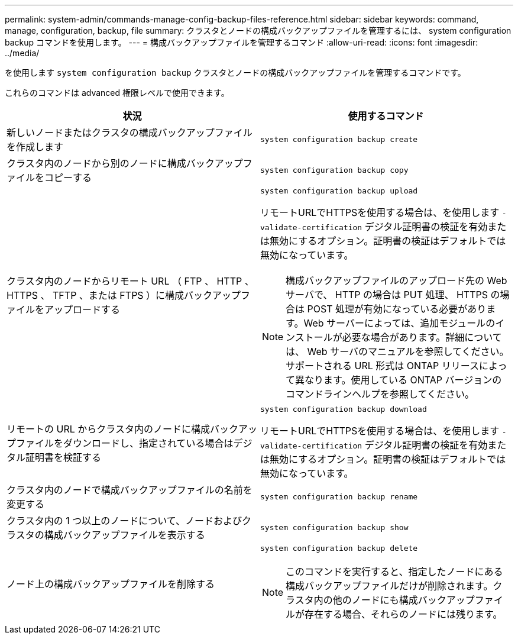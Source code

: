 ---
permalink: system-admin/commands-manage-config-backup-files-reference.html 
sidebar: sidebar 
keywords: command, manage, configuration, backup, file 
summary: クラスタとノードの構成バックアップファイルを管理するには、 system configuration backup コマンドを使用します。 
---
= 構成バックアップファイルを管理するコマンド
:allow-uri-read: 
:icons: font
:imagesdir: ../media/


[role="lead"]
を使用します `system configuration backup` クラスタとノードの構成バックアップファイルを管理するコマンドです。

これらのコマンドは advanced 権限レベルで使用できます。

|===
| 状況 | 使用するコマンド 


 a| 
新しいノードまたはクラスタの構成バックアップファイルを作成します
 a| 
`system configuration backup create`



 a| 
クラスタ内のノードから別のノードに構成バックアップファイルをコピーする
 a| 
`system configuration backup copy`



 a| 
クラスタ内のノードからリモート URL （ FTP 、 HTTP 、 HTTPS 、 TFTP 、または FTPS ）に構成バックアップファイルをアップロードする
 a| 
`system configuration backup upload`

リモートURLでHTTPSを使用する場合は、を使用します `-validate-certification` デジタル証明書の検証を有効または無効にするオプション。証明書の検証はデフォルトでは無効になっています。

[NOTE]
====
構成バックアップファイルのアップロード先の Web サーバで、 HTTP の場合は PUT 処理、 HTTPS の場合は POST 処理が有効になっている必要があります。Web サーバーによっては、追加モジュールのインストールが必要な場合があります。詳細については、 Web サーバのマニュアルを参照してください。サポートされる URL 形式は ONTAP リリースによって異なります。使用している ONTAP バージョンのコマンドラインヘルプを参照してください。

====


 a| 
リモートの URL からクラスタ内のノードに構成バックアップファイルをダウンロードし、指定されている場合はデジタル証明書を検証する
 a| 
`system configuration backup download`

リモートURLでHTTPSを使用する場合は、を使用します `-validate-certification` デジタル証明書の検証を有効または無効にするオプション。証明書の検証はデフォルトでは無効になっています。



 a| 
クラスタ内のノードで構成バックアップファイルの名前を変更する
 a| 
`system configuration backup rename`



 a| 
クラスタ内の 1 つ以上のノードについて、ノードおよびクラスタの構成バックアップファイルを表示する
 a| 
`system configuration backup show`



 a| 
ノード上の構成バックアップファイルを削除する
 a| 
`system configuration backup delete`

[NOTE]
====
このコマンドを実行すると、指定したノードにある構成バックアップファイルだけが削除されます。クラスタ内の他のノードにも構成バックアップファイルが存在する場合、それらのノードには残ります。

====
|===